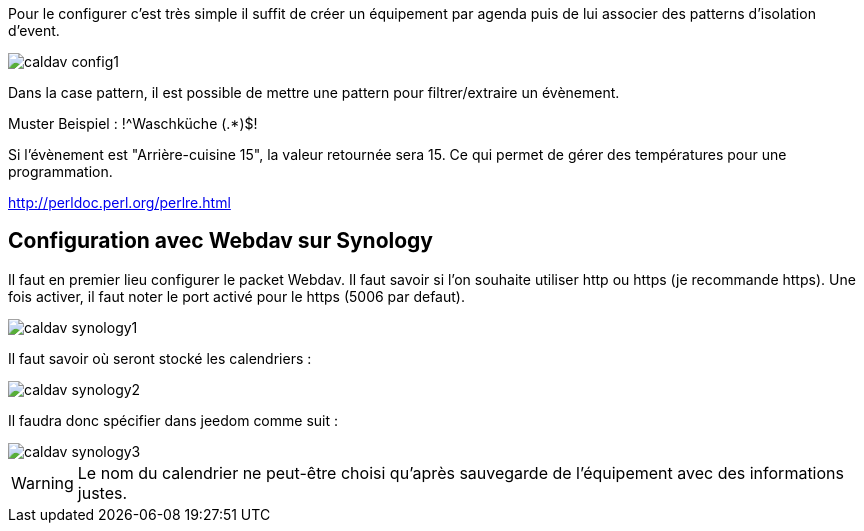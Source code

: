 ﻿Pour le configurer c’est très simple il suffit de créer un équipement par agenda puis de lui associer des patterns d'isolation d'event.

image::../images/caldav_config1.jpg[]

Dans la case pattern, il est possible de mettre une pattern pour filtrer/extraire un évènement.

Muster Beispiel : !^Waschküche (.*)$!

Si l'évènement est "Arrière-cuisine 15", la valeur retournée sera 15. Ce qui permet de gérer des températures pour une programmation.

http://perldoc.perl.org/perlre.html

== Configuration avec Webdav sur Synology

Il faut en premier lieu configurer le packet Webdav.
Il faut savoir si l'on souhaite utiliser http ou https (je recommande https).
Une fois activer, il faut noter le port activé pour le https (5006 par defaut).

image::../images/caldav_synology1.jpg[]

Il faut savoir où seront stocké les calendriers :

image::../images/caldav_synology2.jpg[]

Il faudra donc spécifier dans jeedom comme suit :

image::../images/caldav_synology3.jpg[]

WARNING: Le nom du calendrier ne peut-être choisi qu'après sauvegarde de l'équipement avec des informations justes.